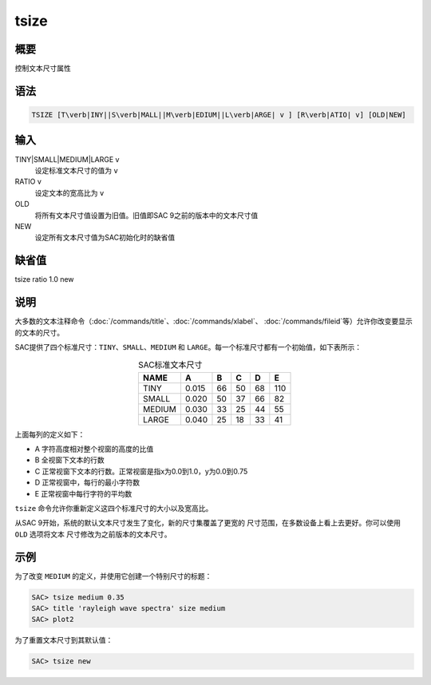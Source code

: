 tsize
=====

概要
----

控制文本尺寸属性

语法
----

.. code:: bash

    TSIZE [T\verb|INY||S\verb|MALL||M\verb|EDIUM||L\verb|ARGE| v ] [R\verb|ATIO| v] [OLD|NEW]

输入
----

TINY|SMALL|MEDIUM|LARGE v
    设定标准文本尺寸的值为 ``v``

RATIO v
    设定文本的宽高比为 ``v``

OLD
    将所有文本尺寸值设置为旧值。旧值即SAC 9之前的版本中的文本尺寸值

NEW
    设定所有文本尺寸值为SAC初始化时的缺省值

缺省值
------

tsize ratio 1.0 new

说明
----

大多数的文本注释命令（\ :doc:`/commands/title`\ 、\ :doc:`/commands/xlabel`\ 、
:doc:`/commands/fileid`\ 等）允许你改变要显示的文本的尺寸。

SAC提供了四个标准尺寸：\ ``TINY``\ 、\ ``SMALL``\ 、\ ``MEDIUM`` 和
``LARGE``\ 。每一个标准尺寸都有一个初始值，如下表所示：

.. table:: SAC标准文本尺寸
   :align: center

   +--------+-------+----+----+----+-----+
   | NAME   | A     | B  | C  | D  | E   |
   +========+=======+====+====+====+=====+
   | TINY   | 0.015 | 66 | 50 | 68 | 110 |
   +--------+-------+----+----+----+-----+
   | SMALL  | 0.020 | 50 | 37 | 66 | 82  |
   +--------+-------+----+----+----+-----+
   | MEDIUM | 0.030 | 33 | 25 | 44 | 55  |
   +--------+-------+----+----+----+-----+
   | LARGE  | 0.040 | 25 | 18 | 33 | 41  |
   +--------+-------+----+----+----+-----+

上面每列的定义如下：

-  A 字符高度相对整个视窗的高度的比值

-  B 全视窗下文本的行数

-  C 正常视窗下文本的行数。正常视窗是指x为0.0到1.0，y为0.0到0.75

-  D 正常视窗中，每行的最小字符数

-  E 正常视窗中每行字符的平均数

``tsize`` 命令允许你重新定义这四个标准尺寸的大小以及宽高比。

从SAC 9开始，系统的默认文本尺寸发生了变化，新的尺寸集覆盖了更宽的
尺寸范围，在多数设备上看上去更好。你可以使用 ``OLD`` 选项将文本
尺寸修改为之前版本的文本尺寸。

示例
----

为了改变 ``MEDIUM`` 的定义，并使用它创建一个特别尺寸的标题：

.. code:: bash

    SAC> tsize medium 0.35
    SAC> title 'rayleigh wave spectra' size medium
    SAC> plot2

为了重置文本尺寸到其默认值：

.. code:: bash

    SAC> tsize new
